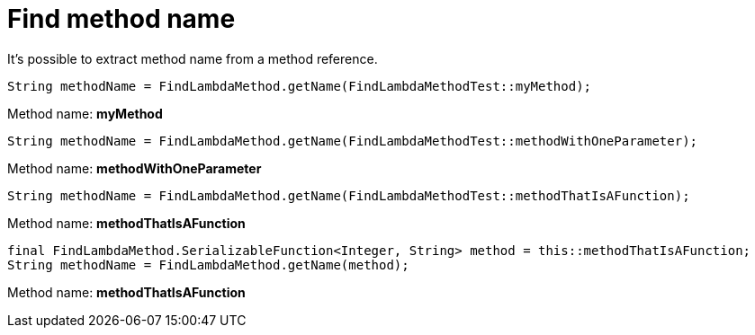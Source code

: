 ifndef::ROOT_PATH[:ROOT_PATH: ../../../..]

[#org_sfvl_doctesting_junitextension_findlambdamethodtest_find_method_name]
= Find method name

It's possible to extract method name from a method reference.

[source, java, indent=0]
----
            String methodName = FindLambdaMethod.getName(FindLambdaMethodTest::myMethod);

----
Method name: *myMethod*
[source, java, indent=0]
----
            String methodName = FindLambdaMethod.getName(FindLambdaMethodTest::methodWithOneParameter);

----
Method name: *methodWithOneParameter*
[source, java, indent=0]
----
            String methodName = FindLambdaMethod.getName(FindLambdaMethodTest::methodThatIsAFunction);

----
Method name: *methodThatIsAFunction*
[source, java, indent=0]
----
            final FindLambdaMethod.SerializableFunction<Integer, String> method = this::methodThatIsAFunction;
            String methodName = FindLambdaMethod.getName(method);

----
Method name: *methodThatIsAFunction*
